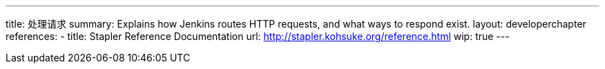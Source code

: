 ---
title: 处理请求
summary: Explains how Jenkins routes HTTP requests, and what ways to respond exist.
layout: developerchapter
references:
- title: Stapler Reference Documentation
  url: http://stapler.kohsuke.org/reference.html
wip: true
---
